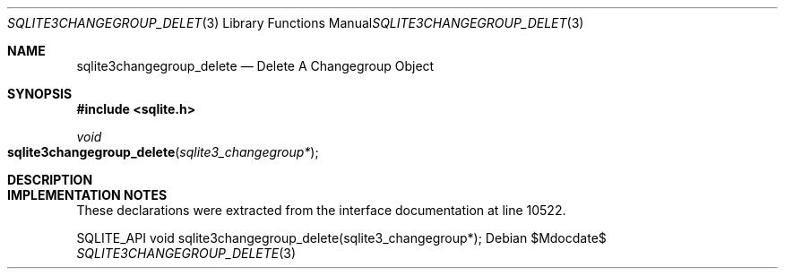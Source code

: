 .Dd $Mdocdate$
.Dt SQLITE3CHANGEGROUP_DELETE 3
.Os
.Sh NAME
.Nm sqlite3changegroup_delete
.Nd Delete A Changegroup Object
.Sh SYNOPSIS
.In sqlite.h
.Ft void
.Fo sqlite3changegroup_delete
.Fa "sqlite3_changegroup*"
.Fc
.Sh DESCRIPTION
.Sh IMPLEMENTATION NOTES
These declarations were extracted from the
interface documentation at line 10522.
.Bd -literal
SQLITE_API void sqlite3changegroup_delete(sqlite3_changegroup*);
.Ed

